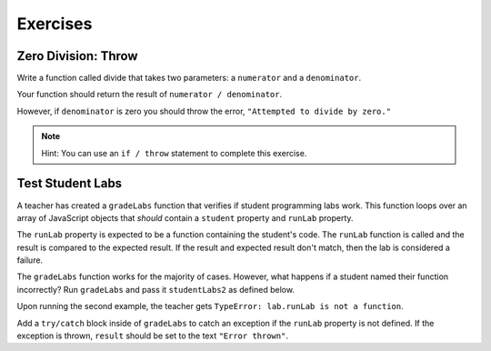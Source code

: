 Exercises
=========

Zero Division: Throw
--------------------

Write a function called divide that takes two parameters: a ``numerator`` and a
``denominator``.

Your function should return the result of ``numerator / denominator``.

However, if ``denominator`` is zero you should throw the error, ``"Attempted to
divide by zero."``

.. admonition:: Note

   Hint: You can use an ``if / throw`` statement to complete this exercise.

Test Student Labs
-----------------

A teacher has created a ``gradeLabs`` function that verifies if student programming labs work.
This function loops over an array of JavaScript objects that *should* contain a ``student``
property and ``runLab`` property.

The ``runLab`` property is expected to be a function containing the student's code. The ``runLab``
function is called and the result is compared to the expected result. If the result and expected
result don't match, then the lab is considered a failure.

.. sourcecode:: js
   :linenos:

    function gradeLabs(labs) {
      for (let i=0; i < labs.length; i++) {
         let lab = labs[i];
         let result = lab.runLab(3);
         console.log(`${lab.student} code worked: ${result === 27}`);
      }
    }

   let studentLabs = [
      {
         student: 'Carly',
         runLab: function (num) {
            return Math.pow(num, num);
         }
      },
      {
         student: 'Erica',
         runLab: function (num) {
            return num * num;
         }
      }
   ];

   gradeLabs(studentLabs);

The ``gradeLabs`` function works for the majority of cases. However, what
happens if a student named their function incorrectly? Run ``gradeLabs`` and
pass it ``studentLabs2`` as defined below.

.. sourcecode:: js
   :linenos:

   let studentLabs2 = [
      {
         student: 'Blake',
         myCode: function (num) {
            return Math.pow(num, num);
         }
      },
      {
         student: 'Jessica',
         runLab: function (num) {
            return Math.pow(num, num);
         }
      },
      {
         student: 'Mya',
         runLab: function (num) {
            return num * num;
         }
      }
   ];

   gradeLabs(studentLabs2);

Upon running the second example, the teacher gets ``TypeError: lab.runLab is
not a function``.

Add a ``try/catch`` block inside of ``gradeLabs`` to catch an exception if the
``runLab`` property is not defined. If the exception is thrown, ``result``
should be set to the text ``"Error thrown"``.
